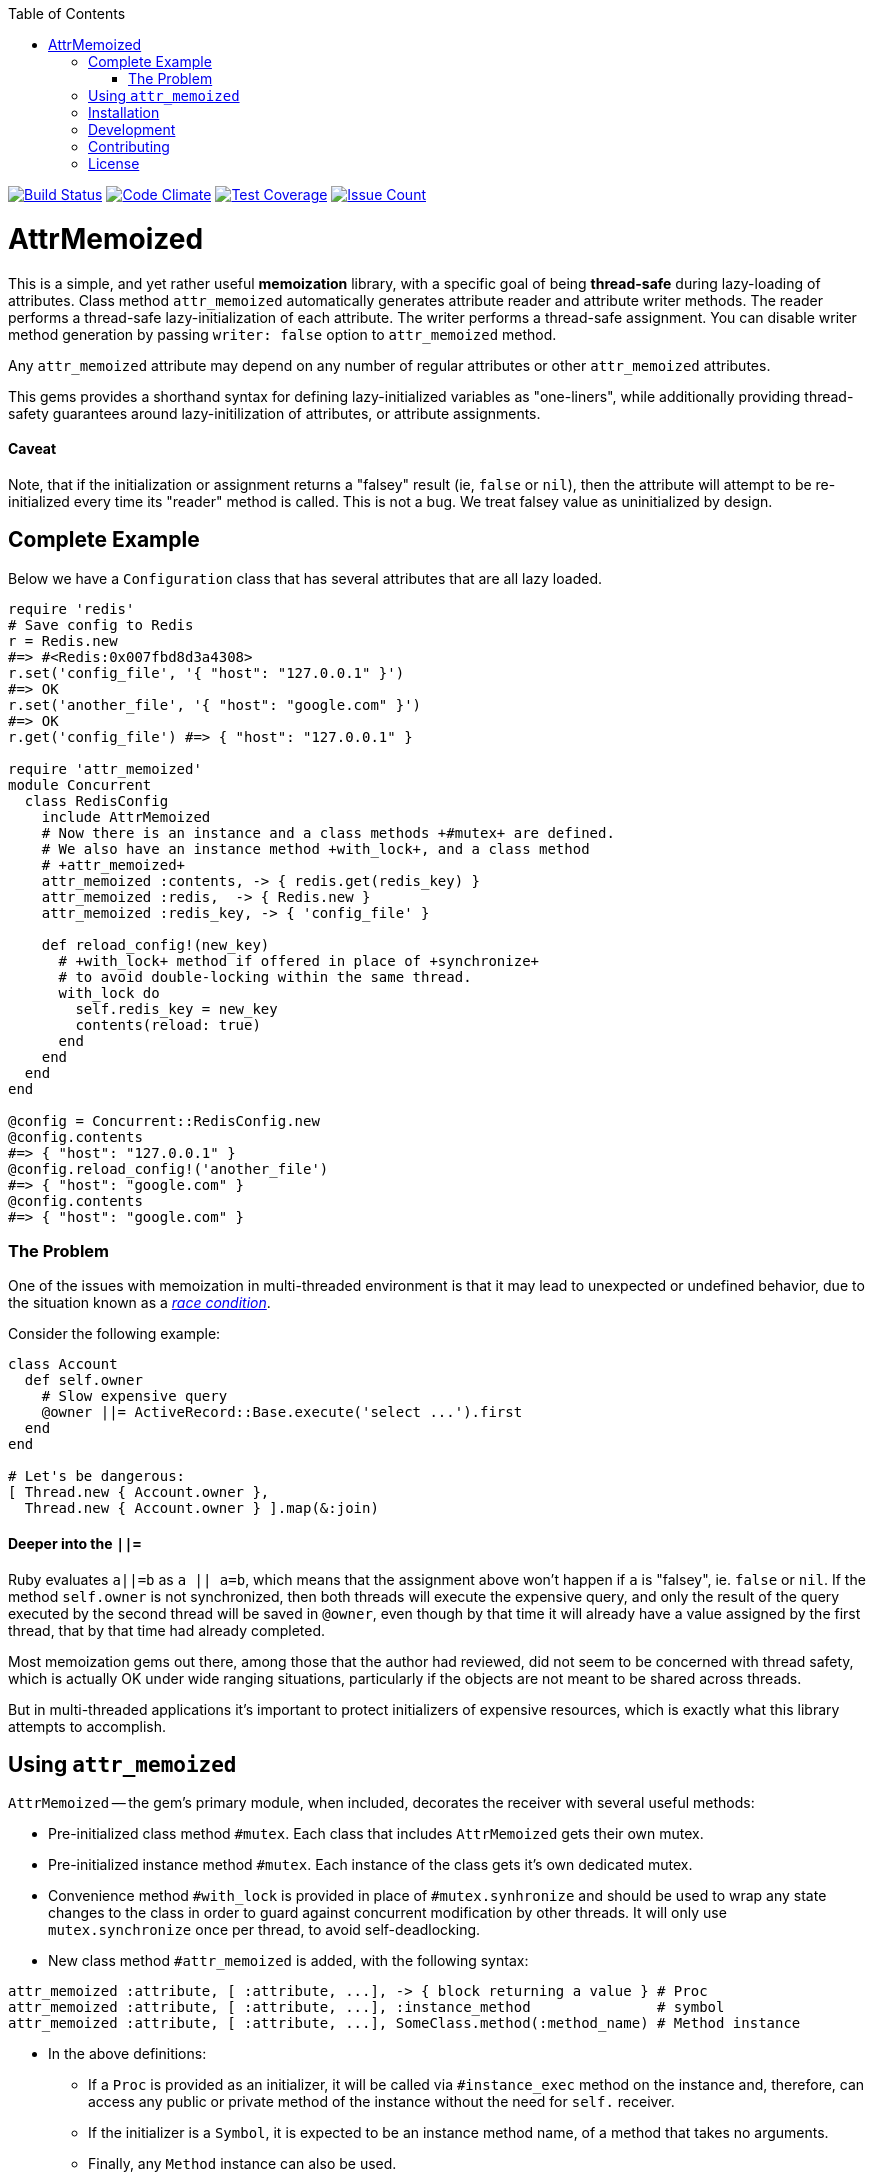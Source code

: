 :doctype: book
:toc:

image:https://travis-ci.org/kigster/attr_memoized.svg?branch=master[Build Status,link=https://travis-ci.org/kigster/attr_memoized]
image:https://codeclimate.com/github/kigster/attr_memoized/badges/gpa.svg[Code Climate,link=https://codeclimate.com/github/kigster/attr_memoized]
image:https://codeclimate.com/github/kigster/attr_memoized/badges/coverage.svg[Test Coverage,link=https://codeclimate.com/github/kigster/attr_memoized/coverage]
image:https://codeclimate.com/github/kigster/attr_memoized/badges/issue_count.svg[Issue Count,link=https://codeclimate.com/github/kigster/attr_memoized]

= AttrMemoized

This is a simple, and yet rather useful *memoization* library, with a specific goal of being *thread-safe* during lazy-loading of attributes. Class method `attr_memoized` automatically generates attribute reader and attribute writer methods. The reader performs a thread-safe lazy-initialization of each attribute. The writer performs a thread-safe assignment. You can disable writer method generation by passing `writer: false` option to `attr_memoized` method.

Any `attr_memoized` attribute may depend on any number of regular attributes or other `attr_memoized` attributes.

This gems provides a shorthand syntax for defining lazy-initialized variables as "one-liners", while additionally providing thread-safety guarantees around lazy-initilization of attributes, or attribute assignments.

[discrete]
==== Caveat

Note, that if the initialization or assignment returns a "falsey" result (ie, `false` or `nil`), then the attribute will attempt to be re-initialized every time its "reader" method is called. This is not a bug. We treat falsey value as uninitialized by design.

== Complete Example

Below we have a `Configuration` class that has several attributes that are all lazy loaded.

[source,ruby]
----
require 'redis'
# Save config to Redis
r = Redis.new
#=> #<Redis:0x007fbd8d3a4308>
r.set('config_file', '{ "host": "127.0.0.1" }')
#=> OK
r.set('another_file', '{ "host": "google.com" }')
#=> OK
r.get('config_file') #=> { "host": "127.0.0.1" }

require 'attr_memoized'
module Concurrent
  class RedisConfig
    include AttrMemoized
    # Now there is an instance and a class methods +#mutex+ are defined.
    # We also have an instance method +with_lock+, and a class method
    # +attr_memoized+
    attr_memoized :contents, -> { redis.get(redis_key) }
    attr_memoized :redis,  -> { Redis.new }
    attr_memoized :redis_key, -> { 'config_file' }

    def reload_config!(new_key)
      # +with_lock+ method if offered in place of +synchronize+
      # to avoid double-locking within the same thread.
      with_lock do
        self.redis_key = new_key
        contents(reload: true)
      end
    end
  end
end

@config = Concurrent::RedisConfig.new
@config.contents
#=> { "host": "127.0.0.1" }
@config.reload_config!('another_file')
#=> { "host": "google.com" }
@config.contents
#=> { "host": "google.com" }
----

=== The Problem

One of the issues with memoization in multi-threaded environment is that it may lead to unexpected or undefined behavior, due to the situation known as a https://stackoverflow.com/questions/34510/what-is-a-race-condition[_race condition_].

Consider the following example:

[source,ruby]
----
class Account
  def self.owner
    # Slow expensive query
    @owner ||= ActiveRecord::Base.execute('select ...').first
  end
end

# Let's be dangerous:
[ Thread.new { Account.owner },
  Thread.new { Account.owner } ].map(&:join)
----

==== Deeper into the `||=`

Ruby evaluates `a||=b` as `a || a=b`, which means that the assignment above won't happen if `a` is "falsey", ie. `false` or `nil`. If the method `self.owner` is not synchronized, then both threads will execute the expensive query, and only the result of the query executed by the second thread will be saved in `@owner`, even though by that time it will already have a value assigned by the first thread, that by that time had already completed.

Most memoization gems out there, among those that the author had reviewed, did not seem to be concerned with thread safety, which is actually OK under wide ranging situations, particularly if the objects are not meant to be shared across threads.

But in multi-threaded applications it's important to protect initializers of expensive resources, which is exactly what this library attempts to accomplish.

== Using `attr_memoized`

`AttrMemoized` -- the gem's primary module, when included, decorates the receiver with several useful
methods:

* Pre-initialized class method `#mutex`. Each class that includes `AttrMemoized` gets their own mutex.
* Pre-initialized instance method `#mutex`. Each instance of the class gets it's own dedicated mutex.
* Convenience method `#with_lock` is provided in place of `#mutex.synhronize` and should be used to wrap any state changes to the class in order to guard against concurrent modification by other threads. It will only use `mutex.synchronize` once per thread, to avoid self-deadlocking.
* New class method `#attr_memoized` is added, with the following syntax:

[source,ruby]
----
attr_memoized :attribute, [ :attribute, ...], -> { block returning a value } # Proc
attr_memoized :attribute, [ :attribute, ...], :instance_method               # symbol
attr_memoized :attribute, [ :attribute, ...], SomeClass.method(:method_name) # Method instance
----

* In the above definitions:
 ** If a `Proc` is provided as an initializer, it will be called via `#instance_exec` method on the instance and, therefore, can access any public or private method of the instance without the need for `self.` receiver.
 ** If the initializer is a `Symbol`, it is expected to be an instance method name, of a method that takes no arguments.
 ** Finally, any `Method` instance can also be used.
 ** Note, that multiple attribute names can be passed to `#attr_memoized`, and they will be lazy-loaded in the order of access and independently of each other. If the block always returns the same exactly value, then the list may be viewed as aliases. But if the block returns a new value each time its called, then each attribute will be initialized with a different value, eg:

[source,ruby]
----
srand
require 'attr_memoized'
class RandomNumberGenerator
  include AttrMemoized
  attr_memoized :random1,
                :random2,
                :random3, -> { rand(2**64) }
  attr_memoized :random,  -> { rand(10) }, writer: false
  attr_memoized :seed,    -> { Time.now.to_i % 57 }
end

rng = RandomNumberGenerator.new
# each is initialized as it's called, and so they
# are all different:
rng.random1 #=> 1304594275874777789
rng.random2 #=> 12671375021040220422
rng.random3 #=> 16656281832060271071

# second time, they are all already memoized:
rng.random1 #=> 1304594275874777789
rng.random2 #=> 12671375021040220422
rng.random3 #=> 16656281832060271071
----

== Installation

Add this line to your application's Gemfile:

[source,ruby]
----
gem 'attr_memoized'
----

And then execute:

 $ bundle

Or install it yourself as:

 $ gem install attr_memoized

== Development

After checking out the repo, run `bin/setup` to install dependencies. Then, run `rake spec` to run the tests. You can also run `bin/console` for an interactive prompt that will allow you to experiment.

To install this gem onto your local machine, run `bundle exec rake install`. To release a new version, update the version number in `version.rb`, and then run `bundle exec rake release`, which will create a git tag for the version, push git commits and tags, and push the `.gem` file to https://rubygems.org[rubygems.org].

== Contributing

Bug reports and pull requests are welcome on GitHub at https://github.com/kigster/attr_memoized.

== License

The gem is available as open source under the terms of the http://opensource.org/licenses/MIT[MIT License].
